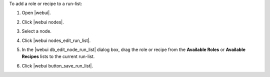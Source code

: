 .. This is an included how-to. 


To add a role or recipe to a run-list:

#. Open |webui|.
#. Click |webui nodes|.
#. Select a node.
#. Click |webui nodes_edit_run_list|.
#. In the |webui db_edit_node_run_list| dialog box, drag the role or recipe from the **Available Roles** or **Available Recipes** lists to the current run-list.

   .. image:: ../../images/step_manage_webui_node_run_list_add_role_or_recipe.png

#. Click |webui button_save_run_list|.